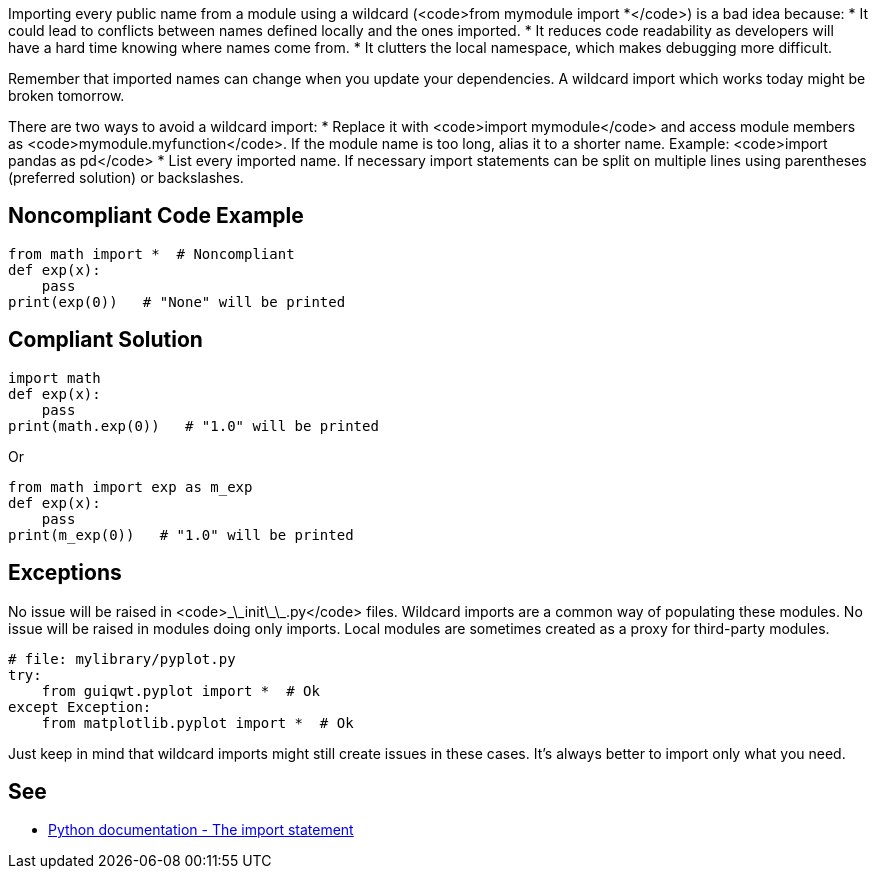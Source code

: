 Importing every public name from a module using a wildcard (<code>from mymodule import *</code>) is a bad idea because:
* It could lead to conflicts between names defined locally and the ones imported.
* It reduces code readability as developers will have a hard time knowing where names come from.
* It clutters the local namespace, which makes debugging more difficult.

Remember that imported names can change when you update your dependencies. A wildcard import which works today might be broken tomorrow.

There are two ways to avoid a wildcard import:
* Replace it with <code>import mymodule</code> and access module members as <code>mymodule.myfunction</code>. If the module name is too long, alias it to a shorter name. Example: <code>import pandas as pd</code>
* List every imported name. If necessary import statements can be split on multiple lines using parentheses (preferred solution) or backslashes.

== Noncompliant Code Example

----
from math import *  # Noncompliant
def exp(x):
    pass
print(exp(0))   # "None" will be printed
----

== Compliant Solution

----
import math
def exp(x):
    pass
print(math.exp(0))   # "1.0" will be printed
----
Or
----
from math import exp as m_exp
def exp(x):
    pass
print(m_exp(0))   # "1.0" will be printed
----

== Exceptions

No issue will be raised in <code>\_\_init\_\_.py</code> files. Wildcard imports are a common way of populating these modules.
No issue will be raised in modules doing only imports. Local modules are sometimes created as a proxy for third-party modules.
----
# file: mylibrary/pyplot.py
try:
    from guiqwt.pyplot import *  # Ok
except Exception:
    from matplotlib.pyplot import *  # Ok
----

Just keep in mind that wildcard imports might still create issues in these cases. It's always better to import only what you need.

== See

* https://docs.python.org/3.8/reference/simple_stmts.html#import[Python documentation - The import statement]
